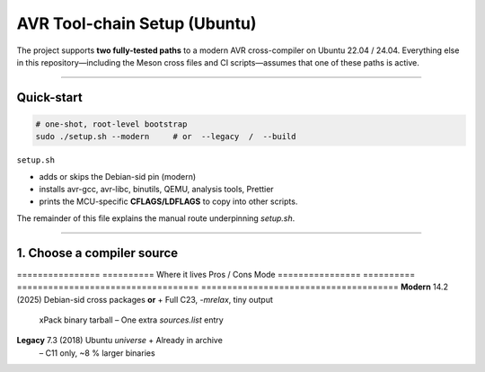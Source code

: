 .. _toolchain-setup:

===============================
AVR Tool-chain Setup (Ubuntu)
===============================

The project supports **two fully-tested paths** to a modern AVR
cross-compiler on Ubuntu 22.04 / 24.04.  Everything else in this
repository—including the Meson cross files and CI scripts—assumes that one
of these paths is active.

----------

Quick-start
-----------

.. code:: bash

   # one-shot, root-level bootstrap
   sudo ./setup.sh --modern     # or  --legacy  /  --build

``setup.sh``

* adds or skips the Debian-sid pin (modern)  
* installs avr-gcc, avr-libc, binutils, QEMU, analysis tools, Prettier  
* prints the MCU-specific **CFLAGS/LDFLAGS** to copy into other scripts.

The remainder of this file explains the manual route underpinning
`setup.sh`.

----------

1. Choose a compiler source
---------------------------

================  ==========  Where it lives                       Pros / Cons
Mode
================  ==========  ===================================  ======================================
**Modern**        14.2 (2025) Debian-sid cross packages **or**     + Full C23, `-mrelax`, tiny output  
                                 xPack binary tarball               – One extra `sources.list` entry
**Legacy**        7.3 (2018)  Ubuntu *universe*                     + Already in archive  
                                                                   – C11 only, ~8 % larger binaries
================  ==========  ===================================  ======================================

.. admonition:: No usable Launchpad PPA  
   As of June 2025 no Launchpad PPA publishes an AVR cross build
   newer than 7.3.  Old instructions mentioning
   ``ppa:team-gcc-arm-embedded/avr`` or
   ``ppa:ubuntu-toolchain-r/test`` for **AVR** are obsolete.

----------

2 A. Modern via Debian-sid pin
~~~~~~~~~~~~~~~~~~~~~~~~~~~~~~

.. code:: bash

   # add sid repo + low-priority pin (only for three packages)
   echo 'deb [arch=amd64 signed-by=/usr/share/keyrings/debian-archive-keyring.gpg] \
        http://deb.debian.org/debian sid main' \
        | sudo tee /etc/apt/sources.list.d/debian-sid-avr.list

   sudo tee /etc/apt/preferences.d/90avr <<'EOF'
   Package: gcc-avr avr-libc binutils-avr
   Pin: release o=Debian,a=sid
   Pin-Priority: 100
   EOF

   sudo apt update
   sudo apt install -y gcc-avr avr-libc binutils-avr \
                       avrdude gdb-avr qemu-system-misc

*Current sid version:* **gcc-avr 14.2.0-2**, avr-libc 2.2.

2 B. Modern via xPack tarball (no root)
~~~~~~~~~~~~~~~~~~~~~~~~~~~~~~~~~~~~~~~

.. code:: bash

   curl -L -o /tmp/avr.tgz \
        https://github.com/xpack-dev-tools/avr-gcc-xpack/releases/download/\
v13.2.0-1/xpack-avr-gcc-13.2.0-1-linux-x64.tar.gz

   mkdir -p $HOME/opt/avr
   tar -C $HOME/opt/avr --strip-components=1 -xf /tmp/avr.tgz
   echo 'export PATH=$HOME/opt/avr/bin:$PATH' >> ~/.profile
   source ~/.profile

Provides GCC 13.2 (C23-capable) without touching APT.

2 C. Legacy (Ubuntu archive)
~~~~~~~~~~~~~~~~~~~~~~~~~~~~

.. code:: bash

   sudo apt update
   sudo apt install -y gcc-avr avr-libc binutils-avr \
                       avrdude gdb-avr qemu-system-misc     # gcc 7.3

----------

3. Development helpers
----------------------

.. code:: bash

   sudo apt install -y meson ninja-build doxygen python3-sphinx \
                       python3-pip cloc cscope exuberant-ctags cppcheck graphviz \
                       nodejs npm
   pip3 install --user breathe exhale sphinx-rtd-theme
   npm  install   -g   prettier

----------

4. Sanity-check the tool-chain
------------------------------

.. code:: bash

   avr-gcc         --version | head -1   # 13.x or 14.x for modern
   avr-libc-config --version             # via dpkg-query on Ubuntu
   qemu-system-avr --version | head -1

----------

5. Optimisation flags (Arduino Uno R3)
--------------------------------------

.. code:: bash

   MCU=atmega328p
   CFLAGS="-std=c23 -mmcu=$MCU -DF_CPU=16000000UL -Oz -flto -mrelax \
           -ffunction-sections -fdata-sections -mcall-prologues"
   LDFLAGS="-mmcu=$MCU -Wl,--gc-sections -flto"

For GCC 14 add ``--icf=safe -fipa-pta`` for an extra ≈2 % flash saving.

----------

6. Building with Meson
----------------------

.. code:: bash

   meson setup build --wipe \
        --cross-file cross/atmega328p_gcc14.cross   # ships in repo
   meson compile -C build
   qemu-system-avr -M arduino-uno -bios build/unix0.elf -nographic

Documentation targets:

.. code:: bash

   meson compile -C build doc-doxygen
   meson compile -C build doc-sphinx

----------

7. Frequently used APT queries
------------------------------

.. code:: bash

   apt-cache search gcc-avr
   apt-cache show   gcc-avr | grep ^Version
   apt-cache policy gcc-avr        # shows all repos + chosen candidate
